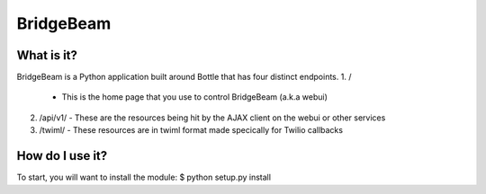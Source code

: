 ====
BridgeBeam
====
What is it?
===========
BridgeBeam is a Python application built around Bottle that has four distinct endpoints.
1. /
   - This is the home page that you use to control BridgeBeam (a.k.a webui)
2. /api/v1/
   - These are the resources being hit by the AJAX client on the webui or other services
3. /twiml/
   - These resources are in twiml format made specically for Twilio callbacks 
     

How do I use it?
================
To start, you will want to install the module:
$ python setup.py install
